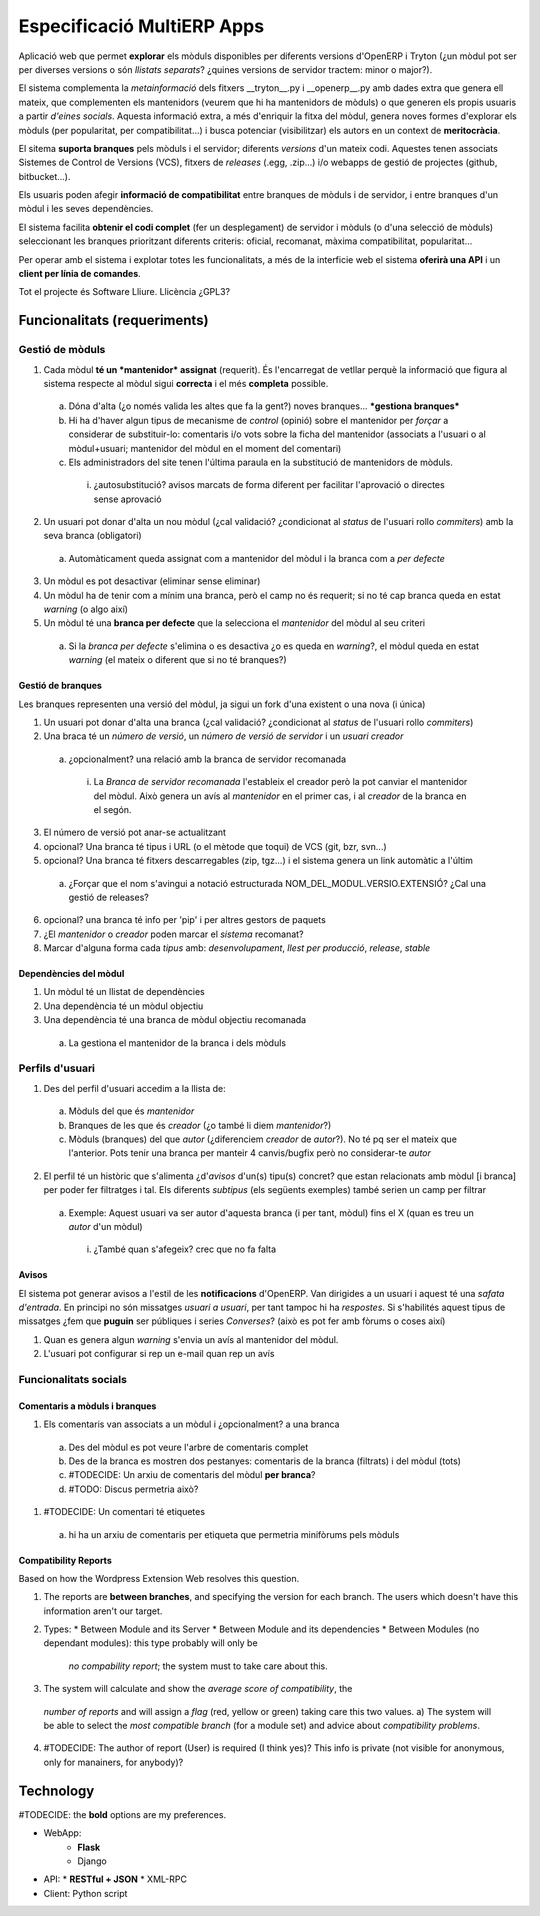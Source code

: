 ===========================
Especificació MultiERP Apps
===========================

Aplicació web que permet **explorar** els mòduls disponibles per diferents
versions d'OpenERP i Tryton (¿un mòdul pot ser per diverses versions o són
*llistats separats*? ¿quines versions de servidor tractem: minor o major?).

El sistema complementa la *metainformació* dels fitxers __tryton__.py i
__openerp__.py amb dades extra que genera ell mateix, que complementen els
mantenidors (veurem que hi ha mantenidors de mòduls) o que generen els propis
usuaris a partir *d'eines socials*. Aquesta informació extra, a més d'enriquir
la fitxa del mòdul, genera noves formes d'explorar els mòduls (per popularitat,
per compatibilitat...) i busca potenciar (visibilitzar) els autors en un
context de **meritocràcia**.

El sitema **suporta branques** pels mòduls i el servidor; diferents *versions*
d'un mateix codi. Aquestes tenen associats Sistemes de Control de Versions
(VCS), fitxers de *releases* (.egg, .zip...) i/o webapps de gestió de projectes
(github, bitbucket...).

Els usuaris poden afegir **informació de compatibilitat** entre branques de
mòduls i de servidor, i entre branques d'un mòdul i les seves dependències.

El sistema facilita **obtenir el codi complet** (fer un desplegament) de
servidor i mòduls (o d'una selecció de mòduls) seleccionant les branques
prioritzant diferents criteris: oficial, recomanat, màxima compatibilitat,
popularitat...

Per operar amb el sistema i explotar totes les funcionalitats, a més de la
interficie web el sistema **oferirà una API** i un **client per línia de
comandes**.

Tot el projecte és Software Lliure. Llicència ¿GPL3?


Funcionalitats (requeriments)
=============================

----------------
Gestió de mòduls
----------------

.. image:: https://raw.github.com/gbarba/multierp-apps/master/doc/diagrams/module_branch_management_diagram.png

1. Cada mòdul **té un *mantenidor* assignat** (requerit). És l'encarregat de vetllar perquè la informació que figura al sistema respecte al mòdul sigui **correcta** i el més **completa** possible.
  a) Dóna d'alta (¿o només valida les altes que fa la gent?) noves branques... ***gestiona branques***
  b) Hi ha d'haver algun tipus de mecanisme de *control* (opinió) sobre el mantenidor per *forçar* a considerar de substituir-lo: comentaris i/o vots sobre la ficha del mantenidor (associats a l'usuari o al mòdul+usuari; mantenidor del mòdul en el moment del comentari)
  c) Els administradors del site tenen l'última paraula en la substitució de mantenidors de mòduls.
    (i) ¿autosubstitució? avisos marcats de forma diferent per facilitar l'aprovació o directes sense aprovació
2. Un usuari pot donar d'alta un nou mòdul (¿cal validació? ¿condicionat al *status* de l'usuari rollo *commiters*) amb la seva branca (obligatori)
  a) Automàticament queda assignat com a mantenidor del mòdul i la branca com a *per defecte*
3. Un mòdul es pot desactivar (eliminar sense eliminar)
4. Un mòdul ha de tenir com a mínim una branca, però el camp no és requerit; si no té cap branca queda en estat *warning* (o algo així)
5. Un mòdul té una **branca per defecte** que la selecciona el *mantenidor* del mòdul al seu criteri
  a) Si la *branca per defecte* s'elimina o es desactiva ¿o es queda en *warning*?, el mòdul queda en estat *warning* (el mateix o diferent que si no té branques?)


Gestió de branques
------------------

Les branques representen una versió del mòdul, ja sigui un fork d'una existent o una nova (i única)

1. Un usuari pot donar d'alta una branca (¿cal validació? ¿condicionat al *status* de l'usuari rollo *commiters*)
2. Una braca té un *número de versió*, un *número de versió de servidor* i un *usuari creador*
  a) ¿opcionalment? una relació amb la branca de servidor recomanada
    (i) La *Branca de servidor recomanada* l'estableix el creador però la pot canviar el mantenidor del mòdul. Això genera un avís al *mantenidor* en el primer cas, i al *creador* de la branca en el segón.
3. El número de versió pot anar-se actualitzant
4. opcional? Una branca té tipus i URL (o el mètode que toqui) de VCS (git, bzr, svn...)
5. opcional? Una branca té fitxers descarregables (zip, tgz...) i el sistema genera un link automàtic a l'últim
  a) ¿Forçar que el nom s'avingui a notació estructurada NOM_DEL_MODUL.VERSIO.EXTENSIÓ? ¿Cal una gestió de releases?
6. opcional? una branca té info per 'pip' i per altres gestors de paquets
7. ¿El *mantenidor* o *creador* poden marcar el *sistema* recomanat?
8. Marcar d'alguna forma cada *tipus* amb: *desenvolupament*, *llest per producció*, *release*, *stable*


Dependències del mòdul
----------------------

1. Un mòdul té un llistat de dependències
2. Una dependència té un mòdul objectiu
3. Una dependència té una branca de mòdul objectiu recomanada
  a) La gestiona el mantenidor de la branca i dels mòduls


----------------
Perfils d'usuari
----------------

.. image:: https://raw.github.com/gbarba/multierp-apps/master/doc/diagrams/user_profile_diagram.png

1. Des del perfil d'usuari accedim a la llista de:
  a) Mòduls del que és *mantenidor*
  b) Branques de les que és *creador* (¿o també li diem *mantenidor*?)
  c) Mòduls (branques) del que *autor* (¿diferenciem *creador* de *autor*?). No té pq ser el mateix que l'anterior. Pots tenir una branca per manteir 4 canvis/bugfix però no considerar-te *autor*
2. El perfil té un històric que s'alimenta ¿d'*avisos* d'un(s) tipu(s) concret? que estan relacionats amb mòdul [i branca] per poder fer filtratges i tal. Els diferents *subtipus* (els següents exemples) també serien un camp per filtrar
  a) Exemple: Aquest usuari va ser autor d'aquesta branca (i per tant, mòdul) fins el X (quan es treu un *autor* d'un mòdul)
    (i) ¿També quan s'afegeix? crec que no fa falta


Avisos
------

El sistema pot generar avisos a l'estil de les **notificacions** d'OpenERP. Van dirigides a un usuari i aquest té una *safata d'entrada*.
En principi no són missatges *usuari a usuari*, per tant tampoc hi ha *respostes*. Si s'habilités aquest tipus de missatges ¿fem que **puguin** ser públiques i series *Converses*? (això es pot fer amb fòrums o coses així)

1. Quan es genera algun *warning* s'envia un avís al mantenidor del mòdul.
2. L'usuari pot configurar si rep un e-mail quan rep un avís


----------------------
Funcionalitats socials
----------------------

.. image:: https://raw.github.com/gbarba/multierp-apps/master/doc/diagrams/social_functions_diagram.png


Comentaris a mòduls i branques
------------------------------

1. Els comentaris van associats a un mòdul i ¿opcionalment? a una branca
  a) Des del mòdul es pot veure l'arbre de comentaris complet
  b) Des de la branca es mostren dos pestanyes: comentaris de la branca (filtrats) i del mòdul (tots)
  c) #TODECIDE: Un arxiu de comentaris del mòdul **per branca**?
  d) #TODO: Discus permetria això?
1. #TODECIDE: Un comentari té etiquetes
  a) hi ha un arxiu de comentaris per etiqueta que permetria minifòrums pels mòduls


Compatibility Reports
---------------------

Based on how the Wordpress Extension Web resolves this question.

1. The reports are **between branches**, and specifying the version for each
   branch. The users which doesn't have this information aren't our target.
2. Types:
   * Between Module and its Server
   * Between Module and its dependencies
   * Between Modules (no dependant modules): this type probably will only be
     *no compability report*; the system must to take care about this.
3. The system will calculate and show the *average score of compatibility*, the
  *number of reports* and will assign a *flag* (red, yellow or green) taking
  care this two values.
  a) The system will be able to select the *most compatible branch* (for a
  module set) and advice about *compatibility problems*.
4. #TODECIDE: The author of report (User) is required (I think yes)? This info
   is private (not visible for anonymous, only for manainers, for anybody)?


Technology
==========

#TODECIDE: the **bold** options are my preferences.

* WebApp:
    * **Flask**
    * Django
* API:
  * **RESTful + JSON**
  * XML-RPC
* Client: Python script


